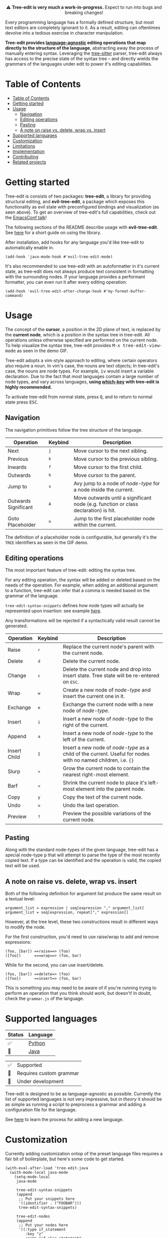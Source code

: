 #+HTML: <div align="center"><a href="https://melpa.org/#/evil-tree-edit"><img alt="MELPA" src="https://melpa.org/packages/evil-tree-edit-badge.svg"/></a></div>
#+HTML: <p align="center">⚠ <b>Tree-edit is very much a work-in-progress.</b> Expect to run into bugs and breaking changes!</p>
#+HTML: <p align="center"><img width="835" src="assets/demo.gif"></p>

Every programming language has a formally defined structure, but most text
editors are completely ignorant to it. As a result, editing can oftentimes
devolve into a tedious exercise in character manipulation.

*Tree-edit provides [[#supported-languages][language-agnostic]] editing operations that map directly to
the structure of the language*, abstracting away the process of manually
entering syntax. Leveraging the [[https://github.com/tree-sitter/tree-sitter][tree-sitter]] parser, tree-edit always has access
to the precise state of the syntax tree -- and directly wields the grammars of
the languages under edit to power it's editing capabilities.

* Table of Contents
:PROPERTIES:
:TOC:      :include all
:END:
:CONTENTS:
- [[#table-of-contents][Table of Contents]]
- [[#getting-started][Getting started]]
- [[#usage][Usage]]
  - [[#navigation][Navigation]]
  - [[#editing-operations][Editing operations]]
  - [[#pasting][Pasting]]
  - [[#a-note-on-raise-vs-delete-wrap-vs-insert][A note on raise vs. delete, wrap vs. insert]]
- [[#supported-languages][Supported languages]]
- [[#customization][Customization]]
- [[#limitations][Limitations]]
- [[#implementation][Implementation]]
- [[#contributing][Contributing]]
- [[#related-projects][Related projects]]
:END:


* Getting started
Tree-edit is consists of two packages: *tree-edit*, a library for providing
structural editing, and *evil-tree-edit*, a package which exposes this
functionality as evil state with preconfigured bindings and visualization (as
seen above). To get an overview of tree-edit's full capabilities, check out the
[[https://emacsconf.org/2021/talks/structural/][EmacsConf talk]]!

The following sections of the README describe usage with *evil-tree-edit*. See
[[file:doc/using-tree-edit.org][here]] for a short guide on using the library.

After installation, add hooks for any language you'd like tree-edit to
automatically enable in.

#+begin_src elisp
(add-hook 'java-mode-hook #'evil-tree-edit-mode)
#+end_src

It's also recommended to use tree-edit with an autoformatter in it's current
state, as tree-edit does not always produce text consistent in formatting with
the surrounding nodes. If your language provides a performant formatter, you can
even run it after every editing operation:
#+begin_src elisp
(add-hook 'evil-tree-edit-after-change-hook #'my-format-buffer-command)
#+end_src
* Usage
The concept of the *cursor*, a position in the 2D plane of text, is replaced by
the *current node*, which is a position in the syntax tree in tree-edit. All
operations unless otherwise specified are performed on the current node. To help
visualize the syntax tree, tree-edit provides @@html:<kbd>@@M-x
tree-edit-view-mode@@html:</kbd>@@ as seen in the demo GIF.

Tree-edit adopts a vim-style approach to editing, where certain operators also
require a noun. In vim's case, the nouns are text objects; In tree-edit's case,
the nouns are node types. For example,
@@html:<kbd>@@i@@html:</kbd>@@@@html:<kbd>@@v@@html:</kbd>@@ would insert a
variable declaration. Due to the fact that most languages contain a large number
of node types, and vary across languages, *using [[https://github.com/justbur/emacs-which-key][which-key]] with tree-edit is
highly recommended.*

To activate tree-edit from normal state, press @@html:<kbd>@@Q@@html:</kbd>@@,
and to return to normal state press @@html:<kbd>@@ESC@@html:</kbd>@@.

** Navigation
The navigation primitives follow the tree structure of the language.

| Operation            | Keybind                        | Description                                                                         |
|----------------------+--------------------------------+-------------------------------------------------------------------------------------|
| Next                 | @@html:<kbd>@@j@@html:</kbd>@@ | Move cursor to the next sibling.                                                    |
| Previous             | @@html:<kbd>@@k@@html:</kbd>@@ | Move cursor to the previous sibling.                                                |
| Inwards              | @@html:<kbd>@@f@@html:</kbd>@@ | Move cursor to the first child.                                                     |
| Outwards             | @@html:<kbd>@@h@@html:</kbd>@@ | Move cursor to the parent.                                                          |
| Jump to              | @@html:<kbd>@@s@@html:</kbd>@@ | Avy jump to a node of /node-type/ for a node inside the current.                    |
| Outwards Significant | @@html:<kbd>@@A@@html:</kbd>@@ | Move outwards until a significant node (e.g. function or class declaration) is hit. |
| Goto Placeholder     | @@html:<kbd>@@n@@html:</kbd>@@ | Jump to the first placeholder node within the current.                              |

The definition of a placeholder node is configurable, but generally it's the
=TREE= identifiers as seen in the GIF demo.

** Editing operations
The most important feature of tree-edit: editing the syntax tree.

For any editing operation, the syntax will be added or deleted based on the
needs of the operation. For example, when adding an additional argument to a
function, tree-edit can infer that a comma is needed based on the grammar of the
language.

=tree-edit-syntax-snippets= defines how node types will actually be represented
upon insertion: see example [[https://github.com/ethan-leba/tree-edit/blob/main/tree-edit-java.el#L29][here]].

Any transformations will be rejected if a syntactically valid result cannot be
generated.

| Operation    | Keybind                        | Description                                                                                                            |
|--------------+--------------------------------+------------------------------------------------------------------------------------------------------------------------|
| Raise        | @@html:<kbd>@@r@@html:</kbd>@@ | Replace the current node's parent with the current node.                                                               |
| Delete       | @@html:<kbd>@@d@@html:</kbd>@@ | Delete the current node.                                                                                               |
| Change       | @@html:<kbd>@@c@@html:</kbd>@@ | Delete the current node and drop into insert state. Tree state will be re-entered on @@html:<kbd>@@ESC@@html:</kbd>@@. |
| Wrap         | @@html:<kbd>@@w@@html:</kbd>@@ | Create a new node of /node-type/ and insert the current one in it.                                                     |
| Exchange     | @@html:<kbd>@@e@@html:</kbd>@@ | Exchange the current node with a new node of /node-type/.                                                              |
| Insert       | @@html:<kbd>@@i@@html:</kbd>@@ | Insert a new node of /node-type/ to the right of the current.                                                          |
| Append       | @@html:<kbd>@@a@@html:</kbd>@@ | Insert a new node of /node-type/ to the left of the current.                                                           |
| Insert Child | @@html:<kbd>@@I@@html:</kbd>@@ | Insert a new node of /node-type/ as a child of the current. Useful for nodes with no named children, i.e. ={}=         |
| Slurp        | @@html:<kbd>@@>@@html:</kbd>@@ | Grow the current node to contain the nearest right-most element.                                                       |
| Barf         | @@html:<kbd>@@<@@html:</kbd>@@ | Shrink the current node to place it's left-most element into the parent node.                                          |
| Copy         | @@html:<kbd>@@y@@html:</kbd>@@ | Copy the text of the current node.                                                                                     |
| Undo         | @@html:<kbd>@@u@@html:</kbd>@@ | Undo the last operation.                                                                                               |
| Preview      | @@html:<kbd>@@?@@html:</kbd>@@ | Preview the possible variations of the current node.                                                                   |

** Pasting
Along with the standard node-types of the given language, tree-edit has a
special node-type @@html:<kbd>@@p@@html:</kbd>@@ that will attempt to parse the
type of the most recently copied text. If a type can be identified and the
operation is valid, the copied text will be used.

** A note on raise vs. delete, wrap vs. insert

Both of the following definition for argument list produce the same result on a
textual level:

#+begin_src
argument_list = expression | seq[expression "," argument_list]
argument_list = seq[expression, repeat["," expression]]
#+end_src

However, at the tree level, these two constructions result in different ways to
modify the node.

For the first construction, you'd need to use raise/wrap to add and remove expressions:
#+begin_src
(foo, [bar]) ==raise==> (foo)
([foo])      ===wrap==> (foo, bar)
#+end_src

While for the second, you can use insert/delete.
#+begin_src
(foo, [bar]) ==delete=> (foo)
([foo])      ==insert=> (foo, bar)
#+end_src
This is something you may need to be aware of if you're running trying to
perform an operation that you think should work, but doesn't! In doubt, check
the =grammar.js= of the language.

* Supported languages

| Status | Language |
|--------+----------|
| ✅     | [[https://github.com/ethan-leba/tree-edit/issues/33][Python]]   |
| 🔨     | [[https://github.com/ethan-leba/tree-edit/issues/34][Java]]     |


| ✅ | Supported               |
| 🔶 | Requires custom grammar |
| 🔨 | Under development       |

Tree-edit is designed to be as language-agnostic as possible. Currently the list
of supported languages is not very impressive, but /in theory/ it should be as
simple as running a script to preprocess a grammar and adding a configuration
file for the language.

See [[https://github.com/ethan-leba/tree-edit/blob/docs/doc/using-tree-edit.org#adding-new-languages-to-tree-edit][here]] to learn the process for adding a new language.

* Customization

Currently adding customization ontop of the preset language files requires a
fair bit of boilerplate, but here's some code to get started.

#+begin_src elisp
(with-eval-after-load 'tree-edit-java
  (with-mode-local java-mode
    (setq-mode-local
     java-mode

     tree-edit-syntax-snippets
     (append
      ;; Put your snippets here
      '((identifier . ("FOOBAR")))
      tree-edit-syntax-snippets)

     tree-edit-nodes
     (append
      ;; Put your nodes here
      '((:type if_statement
         :key "z"
         :name "if-else statement"
         :node-override '((if_statement . ("if" parenthesized_expression block "else" block)))))
      tree-edit-nodes)))

  (evil-tree-edit-set-state-bindings 'java-mode))
  #+end_src

  See [[file:tree-edit-java.el]] and the docstrings of the accompanying variables
  for more information.

* Limitations

A non-comprehensive list of some of the larger limitations that tree-edit currently has:

- Impedance mismatch :: Most tree-sitter grammars were not designed with
  tree-edit's usecase in mind, so some grammars may be structured inconveniently
  for tree-edit's purposes.

- Tree-sitter-langs :: Tree-edit currently depends on [[https://github.com/emacs-tree-sitter/tree-sitter-langs][tree-sitter-langs]] to power
  the tree-sitter parsers, however tree-sitter-langs does not always have the
  most up-to-date grammars and is missing some languages. If this continues to
  be an issue a fork may be needed.

* Implementation

To learn more about how tree-edit works under the hood, see [[file:doc/implementation.org][this high-level
overview]] or check out this [[file:doc/parser-examples.org][org doc with executable code examples]] demonstrating
how the syntax generation works.

* Contributing

Contributions are very much welcome! In particular, adding language files would
be a great place to help. Otherwise, the issues are a good place to propose
features or find ones to implement.

The project is fairly complex and the documentation is still in progress, so
feel free to open a discussion if you're interested in helping out but you're
not sure where to start!

Tests can be run using =./run-tests.sh= script.

* Related projects
- [[https://github.com/mickeynp/combobulate][combobulate]] :: Structural navigation and limited structural editing
- [[https://github.com/manateelazycat/grammatical-edit][grammatical-edit]] :: Smartparens-like using tree-sitter (?)
- [[https://github.com/meain/evil-textobj-tree-sitter][evil-textobj-tree-sitter]] :: Evil mode text objects using tree-sitter queries.
- [[https://github.com/abo-abo/lispy][lispy]] :: Lisp structural editing package -- big inspiration for tree-edit!
- [[https://github.com/Fuco1/smartparens][smartparens]] :: Multilingual package with structural editing limited to matching delimiters.

